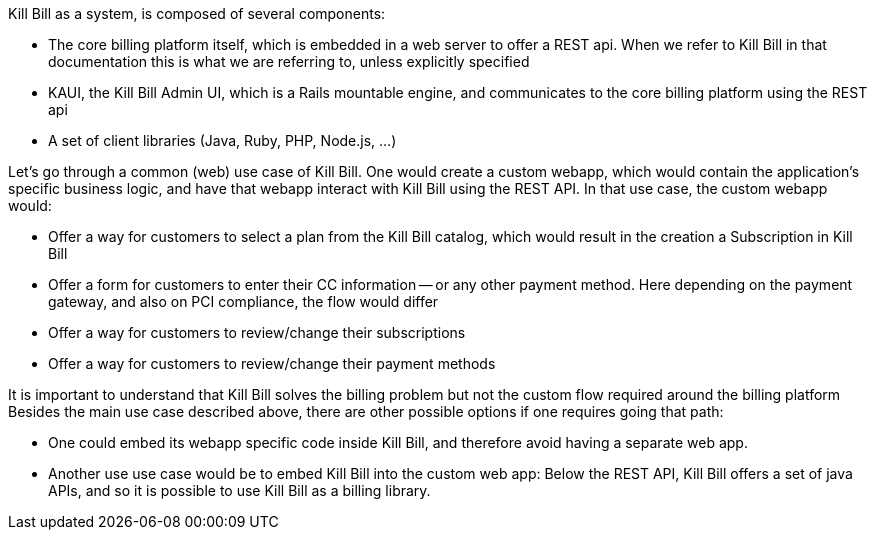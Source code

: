 Kill Bill as a system, is composed of several components:

* The core billing platform itself, which is embedded in a web server to offer a REST api. When we refer to Kill Bill in that documentation this is what we are referring to, unless explicitly specified
* KAUI, the Kill Bill Admin UI, which is a Rails mountable engine, and communicates to the core billing platform using the REST api
* A set of client libraries (Java, Ruby, PHP, Node.js, ...)

Let's go through a common (web) use case of Kill Bill. One would create a custom webapp, which would contain the application's specific business logic, and have that webapp interact with Kill Bill using the REST API. In that use case, the custom webapp would:

* Offer a way for customers to select a plan from the Kill Bill catalog, which would result in the creation a Subscription in Kill Bill
* Offer a form for customers to enter their CC information -- or any other payment method. Here depending on the payment gateway, and also on PCI compliance, the flow would differ
* Offer a way for customers to review/change their subscriptions
* Offer a way for customers to review/change their payment methods

It is important to understand that Kill Bill solves the billing problem but not the custom flow required around the billing platform
Besides the main use case described above, there are other possible options if one requires going that path:

* One could embed its webapp specific code inside Kill Bill, and therefore avoid having a separate web app.
* Another use use case would be to embed Kill Bill into the custom web app: Below the REST API, Kill Bill offers a set of java APIs, and so it is possible to use Kill Bill as a billing library.

